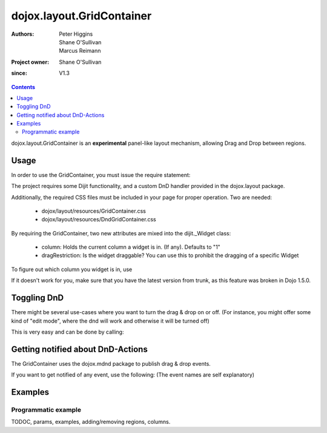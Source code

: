 .. _dojox/layout/GridContainer:

==========================
dojox.layout.GridContainer
==========================

:Authors: Peter Higgins, Shane O'Sullivan, Marcus Reimann
:Project owner: Shane O'Sullivan
:since: V1.3

.. contents::
   :depth: 2

dojox.layout.GridContainer is an **experimental** panel-like layout mechanism, allowing Drag and Drop between regions.


Usage
=====

In order to use the GridContainer, you must issue the require statement:

.. js ::
    
  dojo.require("dojox.layout.GridContainer");

The project requires some Dijit functionality, and a custom DnD handler provided in the dojox.layout package.

Additionally, the required CSS files must be included in your page for proper operation. Two are needed:

  * dojox/layout/resources/GridContainer.css
  * dojox/layout/resources/DndGridContainer.css

By requiring the GridContainer, two new attributes are mixed into the dijit._Widget class:

  * column: Holds the current column a widget is in. (If any). Defaults to "1"
  * dragRestriction: Is the widget draggable? You can use this to prohibit the dragging of a specific Widget

To figure out which column you widget is in, use

.. js ::
    
  dijit.byId("exampleId").column;

If it doesn't work for you, make sure that you have the latest version from trunk, as this feature was broken in Dojo 1.5.0.

Toggling DnD
============

There might be several use-cases where you want to turn the drag & drop on or off. (For instance, you might offer some kind of "edit mode", where the dnd will work and otherwise it will be turned off)

This is very easy and can be done by calling:

.. js ::
    
  dijit.byId("gridContainer").enableDnd(); // Enables DND
  // or
  dijit.byId("gridContainer").disableDnd(); // Disables DND

Getting notified about DnD-Actions
==================================

The GridContainer uses the dojox.mdnd package to publish drag & drop events.

If you want to get notified of any event, use the following: (The event names are self explanatory)

.. js ::
  
  dojo.subscribe("/dojox/mdnd/drag/start", null, function(source, nodes, copy, target){
      // Your Code here
  });

  dojo.subscribe("/dojox/mdnd/drag/cancel", null, function(source, nodes, copy, target){
      // Your Code here
  });

  dojo.subscribe("/dojox/mdnd/drop", null, function(source, nodes, copy, target){
      // Your Code here
  });

Examples
========

Programmatic example
--------------------

.. code-example::
  :version: local

  .. css::

    <link rel="stylesheet" href="../../../dojox/widget/Portlet/Portlet.css">
    <link rel="stylesheet" href="../../../dojox/layout/resources/GridContainer.css">

  One node as placeholder is all we need

  .. html::

    <div id='placeHere'>&nbsp;</div>

  Dynamic creation of a GridContainer, with a Portal and a DropDownButton inside.

  .. js ::

    <script type="text/javascript">
    dojo.require("dojox.layout.GridContainer");
    dojo.require("dojox.widget.Portlet");
    dojo.require("dijit.form.DropDownButton");
    dojo.require("dijit.TooltipDialog");

    dojo.ready(function(){
        // create a new GridContainer:
        var gridContainer = new dojox.layout.GridContainer({
            nbZones: 3,
            opacity: .5,
            hasResizableColumns: false,
            allowAutoScroll: false,
            withHandles: true,
            dragHandleClass: 'dijitTitlePaneTitle',
            style: {width:'100%'},
            acceptTypes: ['Portlet'],
            isOffset: true
        }, 'placeHere');
        // prepare some Content for the Portlet:
        var portletContent1 = [
            dojo.create('div', {innerHTML: 'Some content within the Portlet "dynPortlet1".'})
        ];
        // create a new Portlet:
        var portlet1 = new dojox.widget.Portlet({
            id: 'dynPortlet1',
            closable: false,
            dndType: 'Portlet',
            title: 'Portlet "dynPortlet1"',
            content: portletContent1
        });
        // create a new TooltipDialog:
        var tooltipDialog=new dijit.TooltipDialog({
            content: "Content for TooltipDialog",
            style: {width:'320px'}
        });
        // create a new DropDownButton and assign the TooltipDialog:
        var testButton = new dijit.form.DropDownButton({
            label: "Click me",
            dropDown: tooltipDialog
        });
        // add the DropDownButton to the Portlet:
        portlet1.addChild(testButton);
        // add the first Portlet to the GridContainer:
        gridContainer.addChild(portlet1);
        // startup GridContainer:
        gridContainer.startup();
    });
    </script>



TODOC, params, examples, adding/removing regions, columns.
